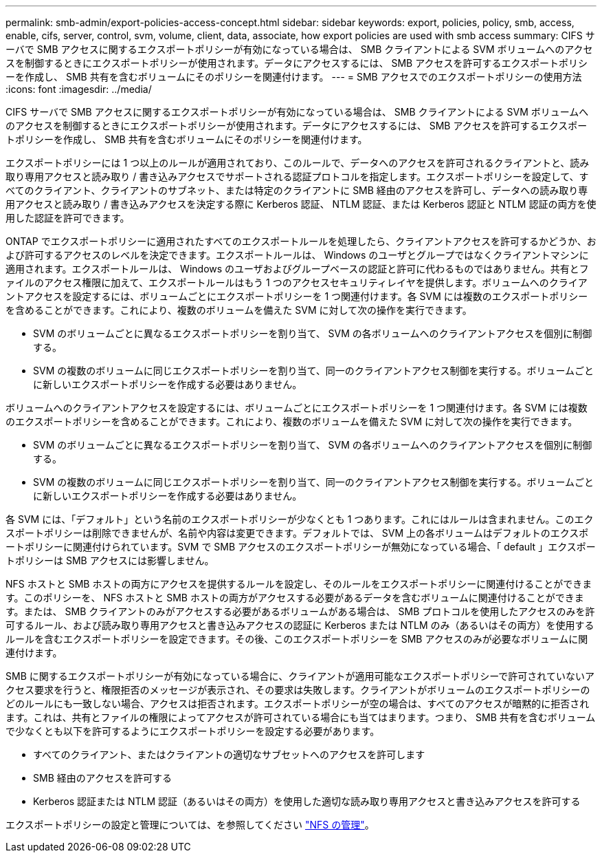 ---
permalink: smb-admin/export-policies-access-concept.html 
sidebar: sidebar 
keywords: export, policies, policy, smb, access, enable, cifs, server, control, svm, volume, client, data, associate, how export policies are used with smb access 
summary: CIFS サーバで SMB アクセスに関するエクスポートポリシーが有効になっている場合は、 SMB クライアントによる SVM ボリュームへのアクセスを制御するときにエクスポートポリシーが使用されます。データにアクセスするには、 SMB アクセスを許可するエクスポートポリシーを作成し、 SMB 共有を含むボリュームにそのポリシーを関連付けます。 
---
= SMB アクセスでのエクスポートポリシーの使用方法
:icons: font
:imagesdir: ../media/


[role="lead"]
CIFS サーバで SMB アクセスに関するエクスポートポリシーが有効になっている場合は、 SMB クライアントによる SVM ボリュームへのアクセスを制御するときにエクスポートポリシーが使用されます。データにアクセスするには、 SMB アクセスを許可するエクスポートポリシーを作成し、 SMB 共有を含むボリュームにそのポリシーを関連付けます。

エクスポートポリシーには 1 つ以上のルールが適用されており、このルールで、データへのアクセスを許可されるクライアントと、読み取り専用アクセスと読み取り / 書き込みアクセスでサポートされる認証プロトコルを指定します。エクスポートポリシーを設定して、すべてのクライアント、クライアントのサブネット、または特定のクライアントに SMB 経由のアクセスを許可し、データへの読み取り専用アクセスと読み取り / 書き込みアクセスを決定する際に Kerberos 認証、 NTLM 認証、または Kerberos 認証と NTLM 認証の両方を使用した認証を許可できます。

ONTAP でエクスポートポリシーに適用されたすべてのエクスポートルールを処理したら、クライアントアクセスを許可するかどうか、および許可するアクセスのレベルを決定できます。エクスポートルールは、 Windows のユーザとグループではなくクライアントマシンに適用されます。エクスポートルールは、 Windows のユーザおよびグループベースの認証と許可に代わるものではありません。共有とファイルのアクセス権限に加えて、エクスポートルールはもう 1 つのアクセスセキュリティレイヤを提供します。ボリュームへのクライアントアクセスを設定するには、ボリュームごとにエクスポートポリシーを 1 つ関連付けます。各 SVM には複数のエクスポートポリシーを含めることができます。これにより、複数のボリュームを備えた SVM に対して次の操作を実行できます。

* SVM のボリュームごとに異なるエクスポートポリシーを割り当て、 SVM の各ボリュームへのクライアントアクセスを個別に制御する。
* SVM の複数のボリュームに同じエクスポートポリシーを割り当て、同一のクライアントアクセス制御を実行する。ボリュームごとに新しいエクスポートポリシーを作成する必要はありません。


ボリュームへのクライアントアクセスを設定するには、ボリュームごとにエクスポートポリシーを 1 つ関連付けます。各 SVM には複数のエクスポートポリシーを含めることができます。これにより、複数のボリュームを備えた SVM に対して次の操作を実行できます。

* SVM のボリュームごとに異なるエクスポートポリシーを割り当て、 SVM の各ボリュームへのクライアントアクセスを個別に制御する。
* SVM の複数のボリュームに同じエクスポートポリシーを割り当て、同一のクライアントアクセス制御を実行する。ボリュームごとに新しいエクスポートポリシーを作成する必要はありません。


各 SVM には、「デフォルト」という名前のエクスポートポリシーが少なくとも 1 つあります。これにはルールは含まれません。このエクスポートポリシーは削除できませんが、名前や内容は変更できます。デフォルトでは、 SVM 上の各ボリュームはデフォルトのエクスポートポリシーに関連付けられています。SVM で SMB アクセスのエクスポートポリシーが無効になっている場合、「 default 」エクスポートポリシーは SMB アクセスには影響しません。

NFS ホストと SMB ホストの両方にアクセスを提供するルールを設定し、そのルールをエクスポートポリシーに関連付けることができます。このポリシーを、 NFS ホストと SMB ホストの両方がアクセスする必要があるデータを含むボリュームに関連付けることができます。または、 SMB クライアントのみがアクセスする必要があるボリュームがある場合は、 SMB プロトコルを使用したアクセスのみを許可するルール、および読み取り専用アクセスと書き込みアクセスの認証に Kerberos または NTLM のみ（あるいはその両方）を使用するルールを含むエクスポートポリシーを設定できます。その後、このエクスポートポリシーを SMB アクセスのみが必要なボリュームに関連付けます。

SMB に関するエクスポートポリシーが有効になっている場合に、クライアントが適用可能なエクスポートポリシーで許可されていないアクセス要求を行うと、権限拒否のメッセージが表示され、その要求は失敗します。クライアントがボリュームのエクスポートポリシーのどのルールにも一致しない場合、アクセスは拒否されます。エクスポートポリシーが空の場合は、すべてのアクセスが暗黙的に拒否されます。これは、共有とファイルの権限によってアクセスが許可されている場合にも当てはまります。つまり、 SMB 共有を含むボリュームで少なくとも以下を許可するようにエクスポートポリシーを設定する必要があります。

* すべてのクライアント、またはクライアントの適切なサブセットへのアクセスを許可します
* SMB 経由のアクセスを許可する
* Kerberos 認証または NTLM 認証（あるいはその両方）を使用した適切な読み取り専用アクセスと書き込みアクセスを許可する


エクスポートポリシーの設定と管理については、を参照してください link:../nfs-admin/index.html["NFS の管理"]。
